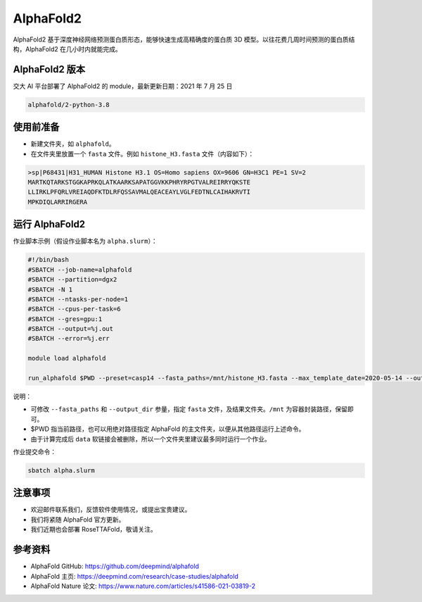 AlphaFold2
=============

AlphaFold2 基于深度神经网络预测蛋白质形态，能够快速生成高精确度的蛋白质 3D 模型。以往花费几周时间预测的蛋白质结构，AlphaFold2 在几小时内就能完成。

AlphaFold2 版本
----------------------------------------

交大 AI 平台部署了 AlphaFold2 的 module，最新更新日期：2021 年 7 月 25 日

.. code:: bash

    alphafold/2-python-3.8


使用前准备
---------------------------

* 新建文件夹，如 ``alphafold``。

* 在文件夹里放置一个 ``fasta`` 文件。例如 ``histone_H3.fasta`` 文件（内容如下）：

.. code:: bash

    >sp|P68431|H31_HUMAN Histone H3.1 OS=Homo sapiens OX=9606 GN=H3C1 PE=1 SV=2
    MARTKQTARKSTGGKAPRKQLATKAARKSAPATGGVKKPHRYRPGTVALREIRRYQKSTE
    LLIRKLPFQRLVREIAQDFKTDLRFQSSAVMALQEACEAYLVGLFEDTNLCAIHAKRVTI
    MPKDIQLARRIRGERA

运行 AlphaFold2
---------------------

作业脚本示例（假设作业脚本名为 ``alpha.slurm``）：

.. code:: bash

    #!/bin/bash
    #SBATCH --job-name=alphafold
    #SBATCH --partition=dgx2
    #SBATCH -N 1
    #SBATCH --ntasks-per-node=1
    #SBATCH --cpus-per-task=6
    #SBATCH --gres=gpu:1
    #SBATCH --output=%j.out
    #SBATCH --error=%j.err
    
    module load alphafold

    run_alphafold $PWD --preset=casp14 --fasta_paths=/mnt/histone_H3.fasta --max_template_date=2020-05-14 --output_dir=/mnt/output

说明：

* 可修改 ``--fasta_paths`` 和 ``--output_dir`` 参量，指定 ``fasta`` 文件，及结果文件夹。``/mnt`` 为容器封装路径，保留即可。

* $PWD 指当前路径，也可以用绝对路径指定 AlphaFold 的主文件夹，以便从其他路径运行上述命令。 

* 由于计算完成后 ``data`` 软链接会被删除，所以一个文件夹里建议最多同时运行一个作业。


作业提交命令：

.. code:: bash

    sbatch alpha.slurm


注意事项
----------------------

* 欢迎邮件联系我们，反馈软件使用情况，或提出宝贵建议。

* 我们将紧随 AlphaFold 官方更新。

* 我们近期也会部署 RoseTTAFold，敬请关注。

参考资料
----------------

- AlphaFold GitHub: https://github.com/deepmind/alphafold
- AlphaFold 主页: https://deepmind.com/research/case-studies/alphafold
- AlphaFold Nature 论文: https://www.nature.com/articles/s41586-021-03819-2


